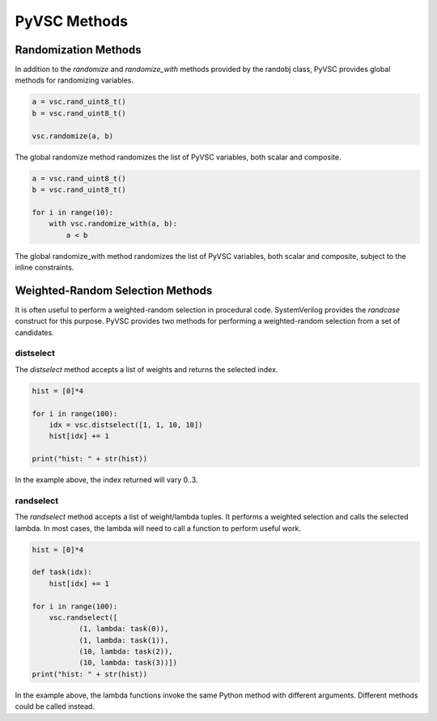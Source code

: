 #############
PyVSC Methods
#############

Randomization Methods
=====================

In addition to the `randomize` and `randomize_with` methods provided by the
randobj class, PyVSC provides global methods for randomizing variables.


.. code-block:: python3

        a = vsc.rand_uint8_t()
        b = vsc.rand_uint8_t()

        vsc.randomize(a, b)

The global randomize method randomizes the list of PyVSC variables, both
scalar and composite.


.. code-block:: python3

        a = vsc.rand_uint8_t()
        b = vsc.rand_uint8_t()

        for i in range(10): 
            with vsc.randomize_with(a, b):
                a < b

The global randomize_with method randomizes the list of PyVSC variables, 
both scalar and composite, subject to the inline constraints.

Weighted-Random Selection Methods
=================================

It is often useful to perform a weighted-random selection in procedural 
code. SystemVerilog provides the `randcase` construct for this purpose.
PyVSC provides two methods for performing a weighted-random selection
from a set of candidates.

distselect
----------

The `distselect` method accepts a list of weights and returns the selected
index. 

.. code-block:: python3

        hist = [0]*4
        
        for i in range(100):
            idx = vsc.distselect([1, 1, 10, 10])
            hist[idx] += 1
            
        print("hist: " + str(hist))

In the example above, the index returned will vary 0..3.


randselect
----------
The `randselect` method accepts a list of weight/lambda tuples. It performs
a weighted selection and calls the selected lambda. In most cases, the lambda
will need to call a function to perform useful work.

.. code-block:: python3

        hist = [0]*4
        
        def task(idx):
            hist[idx] += 1

        for i in range(100):
            vsc.randselect([
                   (1, lambda: task(0)),
                   (1, lambda: task(1)),
                   (10, lambda: task(2)),
                   (10, lambda: task(3))])
        print("hist: " + str(hist))

In the example above, the lambda functions invoke the same Python method with
different arguments. Different methods could be called instead.


